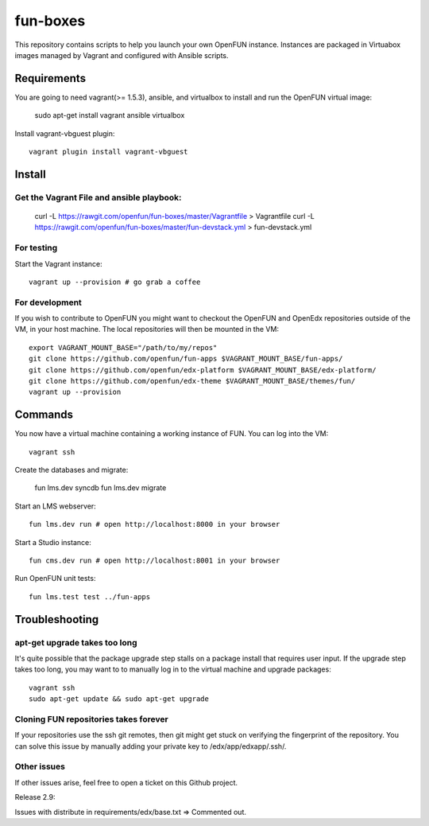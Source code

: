 =========
fun-boxes
=========

This repository contains scripts to help you launch your own OpenFUN instance.
Instances are packaged in Virtuabox images managed by Vagrant and configured
with Ansible scripts.


Requirements
============

You are going to need vagrant(>= 1.5.3), ansible, and virtualbox to install and run the OpenFUN virtual image:

    sudo apt-get install vagrant ansible virtualbox 

Install vagrant-vbguest plugin::

    vagrant plugin install vagrant-vbguest

Install
=======
Get the Vagrant File and ansible playbook:
------------------------------------------

    curl -L https://rawgit.com/openfun/fun-boxes/master/Vagrantfile > Vagrantfile
    curl -L https://rawgit.com/openfun/fun-boxes/master/fun-devstack.yml > fun-devstack.yml

For testing
------------

Start the Vagrant instance::

    vagrant up --provision # go grab a coffee

For development
---------------

If you wish to contribute to OpenFUN you might want to checkout the OpenFUN and
OpenEdx repositories outside of the VM, in your host machine. The local
repositories will then be mounted in the VM::

    export VAGRANT_MOUNT_BASE="/path/to/my/repos"
    git clone https://github.com/openfun/fun-apps $VAGRANT_MOUNT_BASE/fun-apps/
    git clone https://github.com/openfun/edx-platform $VAGRANT_MOUNT_BASE/edx-platform/
    git clone https://github.com/openfun/edx-theme $VAGRANT_MOUNT_BASE/themes/fun/
    vagrant up --provision

Commands
========

You now have a virtual machine containing a working instance of FUN. You can
log into the VM::

    vagrant ssh

Create the databases and migrate:

    fun lms.dev syncdb
    fun lms.dev migrate

Start an LMS webserver::

    fun lms.dev run # open http://localhost:8000 in your browser

Start a Studio instance::

    fun cms.dev run # open http://localhost:8001 in your browser

Run OpenFUN unit tests::

    fun lms.test test ../fun-apps

Troubleshooting
===============

apt-get upgrade takes too long
------------------------------

It's quite possible that the package upgrade step stalls on a package install
that requires user input. If the upgrade step takes too long, you may want to
to manually log in to the virtual machine and upgrade packages::

    vagrant ssh
    sudo apt-get update && sudo apt-get upgrade

Cloning FUN repositories takes forever
--------------------------------------

If your repositories use the ssh git remotes, then git might get stuck on
verifying the fingerprint of the repository. You can solve this issue by
manually adding your private key to /edx/app/edxapp/.ssh/.

Other issues
------------

If other issues arise, feel free to open a ticket on this Github project.

Release 2.9:

Issues with distribute in requirements/edx/base.txt => Commented out.
